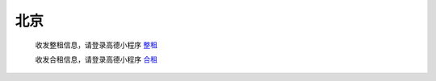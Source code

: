北京
=========



   收发整租信息，请登录高德小程序 `整租 <https://www.gmssl.cn/>`_ 

   收发合租信息，请登录高德小程序 `合租 <https://www.gmcrt.cn/gmcrt/index.jsp>`_ 
